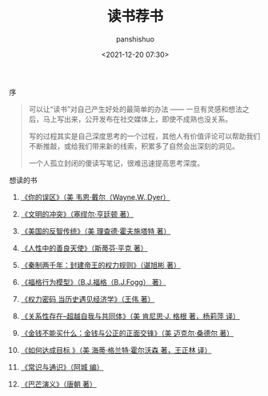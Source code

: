 #+title: 读书荐书
#+AUTHOR: panshishuo
#+date: <2021-12-20 07:30>

**** 序
#+BEGIN_QUOTE
可以让“读书”对自己产生好处的最简单的办法 —— 一旦有灵感和想法之后，马上写出来，公开发布在社交媒体上，即使不成熟也没关系。

写的过程其实是自己深度思考的一个过程，其他人有价值评论可以帮助我们不断推敲，或给我们带来新的线索，积累多了自然会出深刻的洞见。

一个人孤立封闭的傻读写笔记，很难迅速提高思考深度。
#+END_QUOTE

**** 想读的书

1. [[https://item.jd.com/12528572.html][《你的误区》（美 韦恩·戴尔（Wayne,W.,Dyer）]]

2. [[https://item.jd.com/12259283.html][《文明的冲突》（塞缪尔·亨廷顿 著）]]

3. [[https://item.jd.com/12909499.html][《美国的反智传统》（美 理查德·霍夫施塔特 著）]]

4. [[https://item.jd.com/1461985792.html][《人性中的善良天使》（斯蒂芬·平克 著）]]

5. [[https://item.jd.com/10032769807311.html][《秦制两千年：封建帝王的权力规则》（谌旭彬 著）]]

6. [[https://item.jd.com/37283231609.html][《福格行为模型》（B.J.福格（B.J.Fogg） 著）]]

7. [[https://item.jd.com/10032850540084.html][《权力密码 当历史遇见经济学》（王伟 著）]]

8. [[https://item.jd.com/10020262379586.html][《关系性存在--超越自我与共同体》（美  肯尼思·J. 格根 著，杨莉萍 译）]]

9. [[https://item.jd.com/11127245.html][《金钱不能买什么：金钱与公正的正面交锋》（美 迈克尔·桑德尔 著）]]

10. [[https://item.jd.com/12635680.html][《如何达成目标 》（美 海蒂·格兰特·霍尔沃森 著，王正林 译）]]

11. [[https://item.jd.com/10395006790.html][《常识与通识》（阿城 编）]]

12. [[https://item.jd.com/12837510.html][《巴芒演义》（唐朝 著）]]
